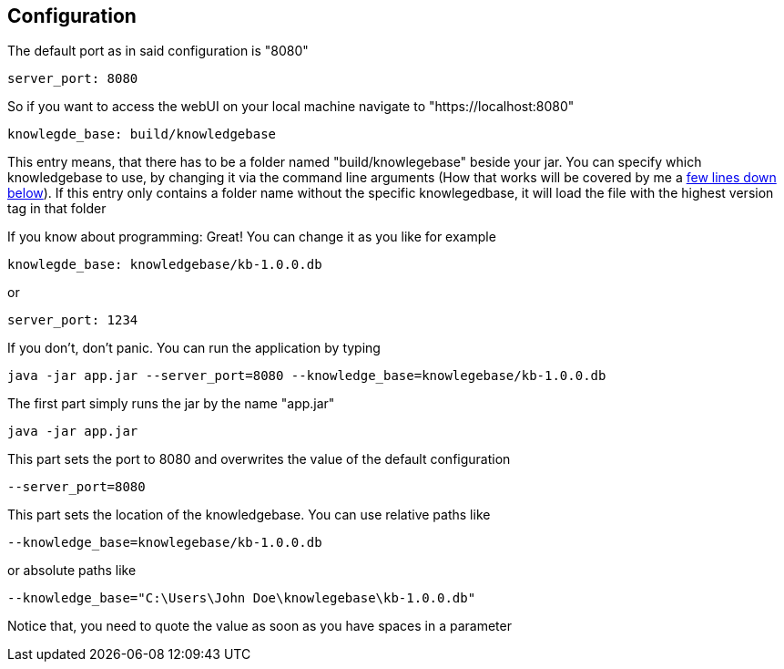 == Configuration
The default port as in said configuration is "8080"
[source,yaml]
----
server_port: 8080

----
So if you want to access the webUI on your local machine navigate to "https://localhost:8080"

[source,yaml]
----
knowlegde_base: build/knowledgebase

----

This entry means, that there has to be a folder named "build/knowlegebase" beside your jar. You can specify which
knowledgebase to use, by changing it via the command line arguments (How that works will be covered by me
a https://github.com/Cuupa/classificator#Changing-the-configuration[few lines down below]). If this entry only
contains a folder name without the specific knowlegedbase, it will load the file with the highest version tag in that
folder

If you know about programming: Great! You can change it as you like for example
[source,yaml]
----
knowlegde_base: knowledgebase/kb-1.0.0.db
----

or

[source,yaml]
----
server_port: 1234
----


If you don't, don't panic. You can run the application by typing

[source,shell]
----
java -jar app.jar --server_port=8080 --knowledge_base=knowlegebase/kb-1.0.0.db
----

The first part simply runs the jar by the name "app.jar"
[source,shell]
----
java -jar app.jar
----

This part sets the port to 8080 and overwrites the value of the default configuration
[source,shell]
----
--server_port=8080
----

This part sets the location of the knowledgebase. You can use relative paths like
[source,shell]
----
--knowledge_base=knowlegebase/kb-1.0.0.db
----

or absolute paths like
[source,shell]
----
--knowledge_base="C:\Users\John Doe\knowlegebase\kb-1.0.0.db"
----
Notice that, you need to quote the value as soon as you have spaces in a parameter